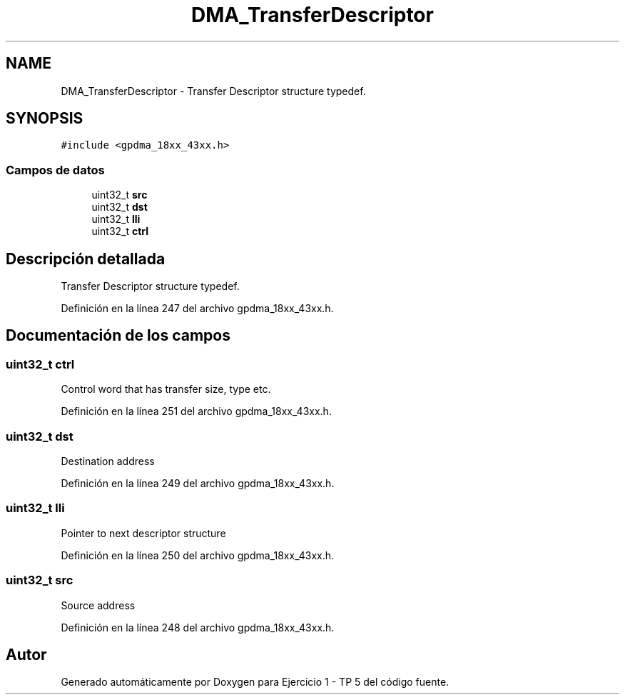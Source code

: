 .TH "DMA_TransferDescriptor" 3 "Viernes, 14 de Septiembre de 2018" "Ejercicio 1 - TP 5" \" -*- nroff -*-
.ad l
.nh
.SH NAME
DMA_TransferDescriptor \- Transfer Descriptor structure typedef\&.  

.SH SYNOPSIS
.br
.PP
.PP
\fC#include <gpdma_18xx_43xx\&.h>\fP
.SS "Campos de datos"

.in +1c
.ti -1c
.RI "uint32_t \fBsrc\fP"
.br
.ti -1c
.RI "uint32_t \fBdst\fP"
.br
.ti -1c
.RI "uint32_t \fBlli\fP"
.br
.ti -1c
.RI "uint32_t \fBctrl\fP"
.br
.in -1c
.SH "Descripción detallada"
.PP 
Transfer Descriptor structure typedef\&. 
.PP
Definición en la línea 247 del archivo gpdma_18xx_43xx\&.h\&.
.SH "Documentación de los campos"
.PP 
.SS "uint32_t ctrl"
Control word that has transfer size, type etc\&. 
.PP
Definición en la línea 251 del archivo gpdma_18xx_43xx\&.h\&.
.SS "uint32_t dst"
Destination address 
.PP
Definición en la línea 249 del archivo gpdma_18xx_43xx\&.h\&.
.SS "uint32_t lli"
Pointer to next descriptor structure 
.PP
Definición en la línea 250 del archivo gpdma_18xx_43xx\&.h\&.
.SS "uint32_t src"
Source address 
.PP
Definición en la línea 248 del archivo gpdma_18xx_43xx\&.h\&.

.SH "Autor"
.PP 
Generado automáticamente por Doxygen para Ejercicio 1 - TP 5 del código fuente\&.
